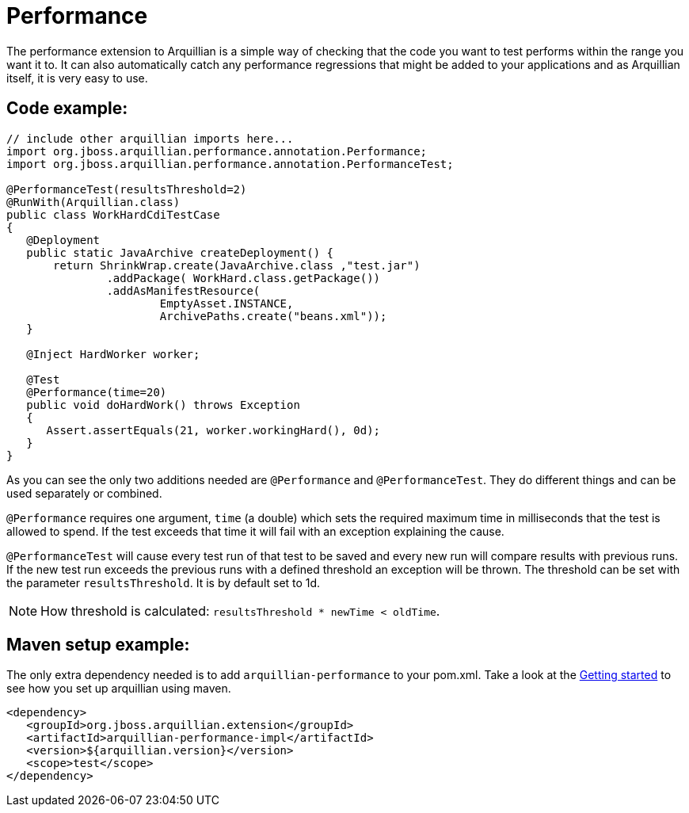 ifdef::env-github[]
:tip-caption: :bulb:
:note-caption: :information_source:
:important-caption: :heavy_exclamation_mark:
:caution-caption: :fire:
:warning-caption: :warning:
endif::[]

= Performance
:icons: font

The performance extension to Arquillian is a simple way of checking that
the code you want to test performs within the range you want it to. It
can also automatically catch any performance regressions that might be
added to your applications and as Arquillian itself, it is very easy to
use.

== Code example:

[source,java]
----
// include other arquillian imports here...
import org.jboss.arquillian.performance.annotation.Performance;
import org.jboss.arquillian.performance.annotation.PerformanceTest;

@PerformanceTest(resultsThreshold=2)
@RunWith(Arquillian.class)
public class WorkHardCdiTestCase
{
   @Deployment
   public static JavaArchive createDeployment() {
       return ShrinkWrap.create(JavaArchive.class ,"test.jar")
               .addPackage( WorkHard.class.getPackage())
               .addAsManifestResource(
                       EmptyAsset.INSTANCE,
                       ArchivePaths.create("beans.xml"));
   }

   @Inject HardWorker worker;

   @Test
   @Performance(time=20)
   public void doHardWork() throws Exception
   {
      Assert.assertEquals(21, worker.workingHard(), 0d);
   }
}
----

As you can see the only two additions needed are `@Performance` and
`@PerformanceTest`. They do different things and can be used separately
or combined.

`@Performance` requires one argument, `time` (a double) which sets the
required maximum time in milliseconds that the test is allowed to spend.
If the test exceeds that time it will fail with an exception explaining
the cause.

`@PerformanceTest` will cause every test run of that test to be saved
and every new run will compare results with previous runs. If the new
test run exceeds the previous runs with a defined threshold an exception
will be thrown. The threshold can be set with the parameter
`resultsThreshold`. It is by default set to 1d.

NOTE: How threshold is calculated: `resultsThreshold * newTime < oldTime`.

== Maven setup example:

The only extra dependency needed is to add `arquillian-performance` to
your pom.xml. Take a look at the
http://arquillian.org/guides/getting_started[Getting
started] to see how you set up arquillian using maven.

[source,xml]
----
<dependency>
   <groupId>org.jboss.arquillian.extension</groupId>
   <artifactId>arquillian-performance-impl</artifactId>
   <version>${arquillian.version}</version>
   <scope>test</scope>
</dependency>
----
